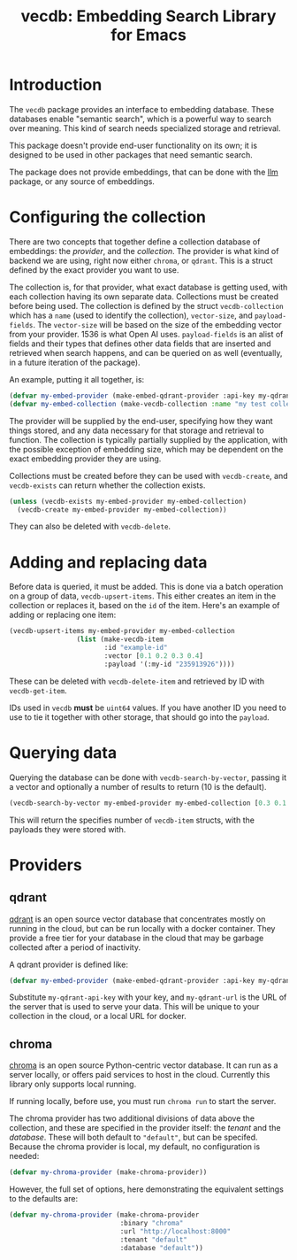 #+TITLE: vecdb: Embedding Search Library for Emacs

* Introduction
The =vecdb= package provides an interface to embedding database.  These databases enable "semantic search", which is a powerful way to search over meaning.  This kind of search needs specialized storage and retrieval.

This package doesn't provide end-user functionality on its own; it is designed to be used in other packages that need semantic search.

The package does not provide embeddings, that can be done with the [[https://github.com/ahyatt/llm][llm]] package, or any source of embeddings.
* Configuring the collection
There are two concepts that together define a collection database of embeddings: the /provider/, and the /collection/.  The provider is what kind of backend we are using, right now either =chroma=, or =qdrant=.  This is a struct defined by the exact provider you want to use.

The collection is, for that provider, what exact database is getting used, with each collection having its own separate data.  Collections must be created before being used.  The collection is defined by the struct ~vecdb-collection~ which has a ~name~ (used to identify the collection), ~vector-size~, and ~payload-fields~.  The ~vector-size~ will be based on the size of the embedding vector from your provider.  1536 is what Open AI uses.  ~payload-fields~ is an alist of fields and their types that defines other data fields that are inserted and retrieved when search happens, and can be queried on as well (eventually, in a future iteration of the package).

An example, putting it all together, is:

#+begin_src emacs-lisp
(defvar my-embed-provider (make-embed-qdrant-provider :api-key my-qdrant-api-key :url my-qdrant-url))
(defvar my-embed-collection (make-vecdb-collection :name "my test collection" :vector-size 1536 :payload-fields (('my-id . 'string))))
#+end_src

The provider will be supplied by the end-user, specifying how they want things stored, and any data necessary for that storage and retrieval to function.  The collection is typically partially supplied by the application, with the possible exception of embedding size, which may be dependent on the exact embedding provider they are using.

Collections must be created before they can be used with ~vecdb-create~, and ~vecdb-exists~ can return whether the collection exists.

#+begin_src emacs-lisp
(unless (vecdb-exists my-embed-provider my-embed-collection)
  (vecdb-create my-embed-provider my-embed-collection))
#+end_src

They can also be deleted with ~vecdb-delete~.

* Adding and replacing data
Before data is queried, it must be added.  This is done via a batch operation on
a group of data, ~vecdb-upsert-items~.  This either creates an item in the collection
or replaces it, based on the =id= of the item.  Here's an example of adding or
replacing one item:

#+begin_src emacs-lisp
(vecdb-upsert-items my-embed-provider my-embed-collection
                 (list (make-vecdb-item
                        :id "example-id"
                        :vector [0.1 0.2 0.3 0.4]
                        :payload '(:my-id "235913926"))))
#+end_src

These can be deleted with ~vecdb-delete-item~ and retrieved by ID with ~vecdb-get-item~.

IDs used in =vecdb= *must* be =uint64= values.  If you have another ID you need to use to tie it together with other storage, that should go into the =payload=.
* Querying data
Querying the database can be done with ~vecdb-search-by-vector~, passing it a vector and optionally a number of results to return (10 is the default).

#+begin_src emacs-lisp
(vecdb-search-by-vector my-embed-provider my-embed-collection [0.3 0.1 0.5 -0.9] 20)
#+end_src

This will return the specifies number of =vecdb-item= structs, with the payloads they were stored with.
* Providers
** qdrant
[[https://qdrant.tech/][qdrant]] is an open source vector database that concentrates mostly on running in the cloud, but can be run locally with a docker container.  They provide a free tier for your database in the cloud that may be garbage collected after a period of inactivity.

A qdrant provider is defined like:

#+begin_src emacs-lisp
(defvar my-embed-provider (make-embed-qdrant-provider :api-key my-qdrant-api-key :url my-qdrant-url))
#+end_src

Substitute =my-qdrant-api-key=  with your key, and =my-qdrant-url= is the URL of the server that is used to serve your data.  This will be unique to your collection in the cloud, or a local URL for docker.
** chroma
[[https://www.trychroma.com/][chroma]] is an open source Python-centric vector database.  It can run as a server locally, or offers paid services to host in the cloud.  Currently this library only supports local running.

If running locally, before use, you must run =chroma run= to start the server.

The chroma provider has two additional divisions of data above the collection, and these are specified in the provider itself: the /tenant/ and the /database/.  These will both default to ="default"=, but can be specifed.  Because the chroma provider is local, my default, no configuration is needed:

#+begin_src emacs-lisp
(defvar my-chroma-provider (make-chroma-provider))
#+end_src

However, the full set of options, here demonstrating the equivalent settings to the defaults are:

#+begin_src emacs-lisp
(defvar my-chroma-provider (make-chroma-provider
                            :binary "chroma"
                            :url "http://localhost:8000"
                            :tenant "default"
                            :database "default"))
#+end_src
